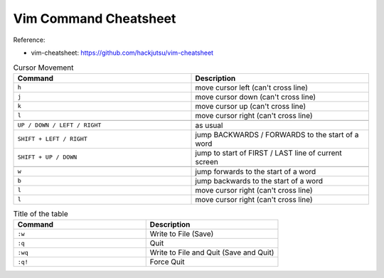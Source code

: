 Vim Command Cheatsheet
==============================================================================

Reference:

- vim-cheatsheet: https://github.com/hackjutsu/vim-cheatsheet

.. list-table:: Cursor Movement
    :widths: 10 10
    :header-rows: 1

    * - Command
      - Description
    * - ``h``
      - move cursor left (can't cross line)
    * - ``j``
      - move cursor down (can't cross line)
    * - ``k``
      - move cursor up (can't cross line)
    * - ``l``
      - move cursor right (can't cross line)
    * -
      -
    * - ``UP / DOWN / LEFT / RIGHT``
      - as usual
    * - ``SHIFT + LEFT / RIGHT``
      - jump BACKWARDS / FORWARDS to the start of a word
    * - ``SHIFT + UP / DOWN``
      - jump to start of FIRST / LAST line of current screen
    * -
      -
    * - ``w``
      - jump forwards to the start of a word
    * - ``b``
      - jump backwards to the start of a word
    * - ``l``
      - move cursor right (can't cross line)
    * - ``l``
      - move cursor right (can't cross line)





.. list-table:: Title of the table
    :widths: 10 10
    :header-rows: 1

    * - Command
      - Description
    * - ``:w``
      - Write to File (Save)
    * - ``:q``
      - Quit
    * - ``:wq``
      - Write to File and Quit (Save and Quit)
    * - ``:q!``
      - Force Quit

